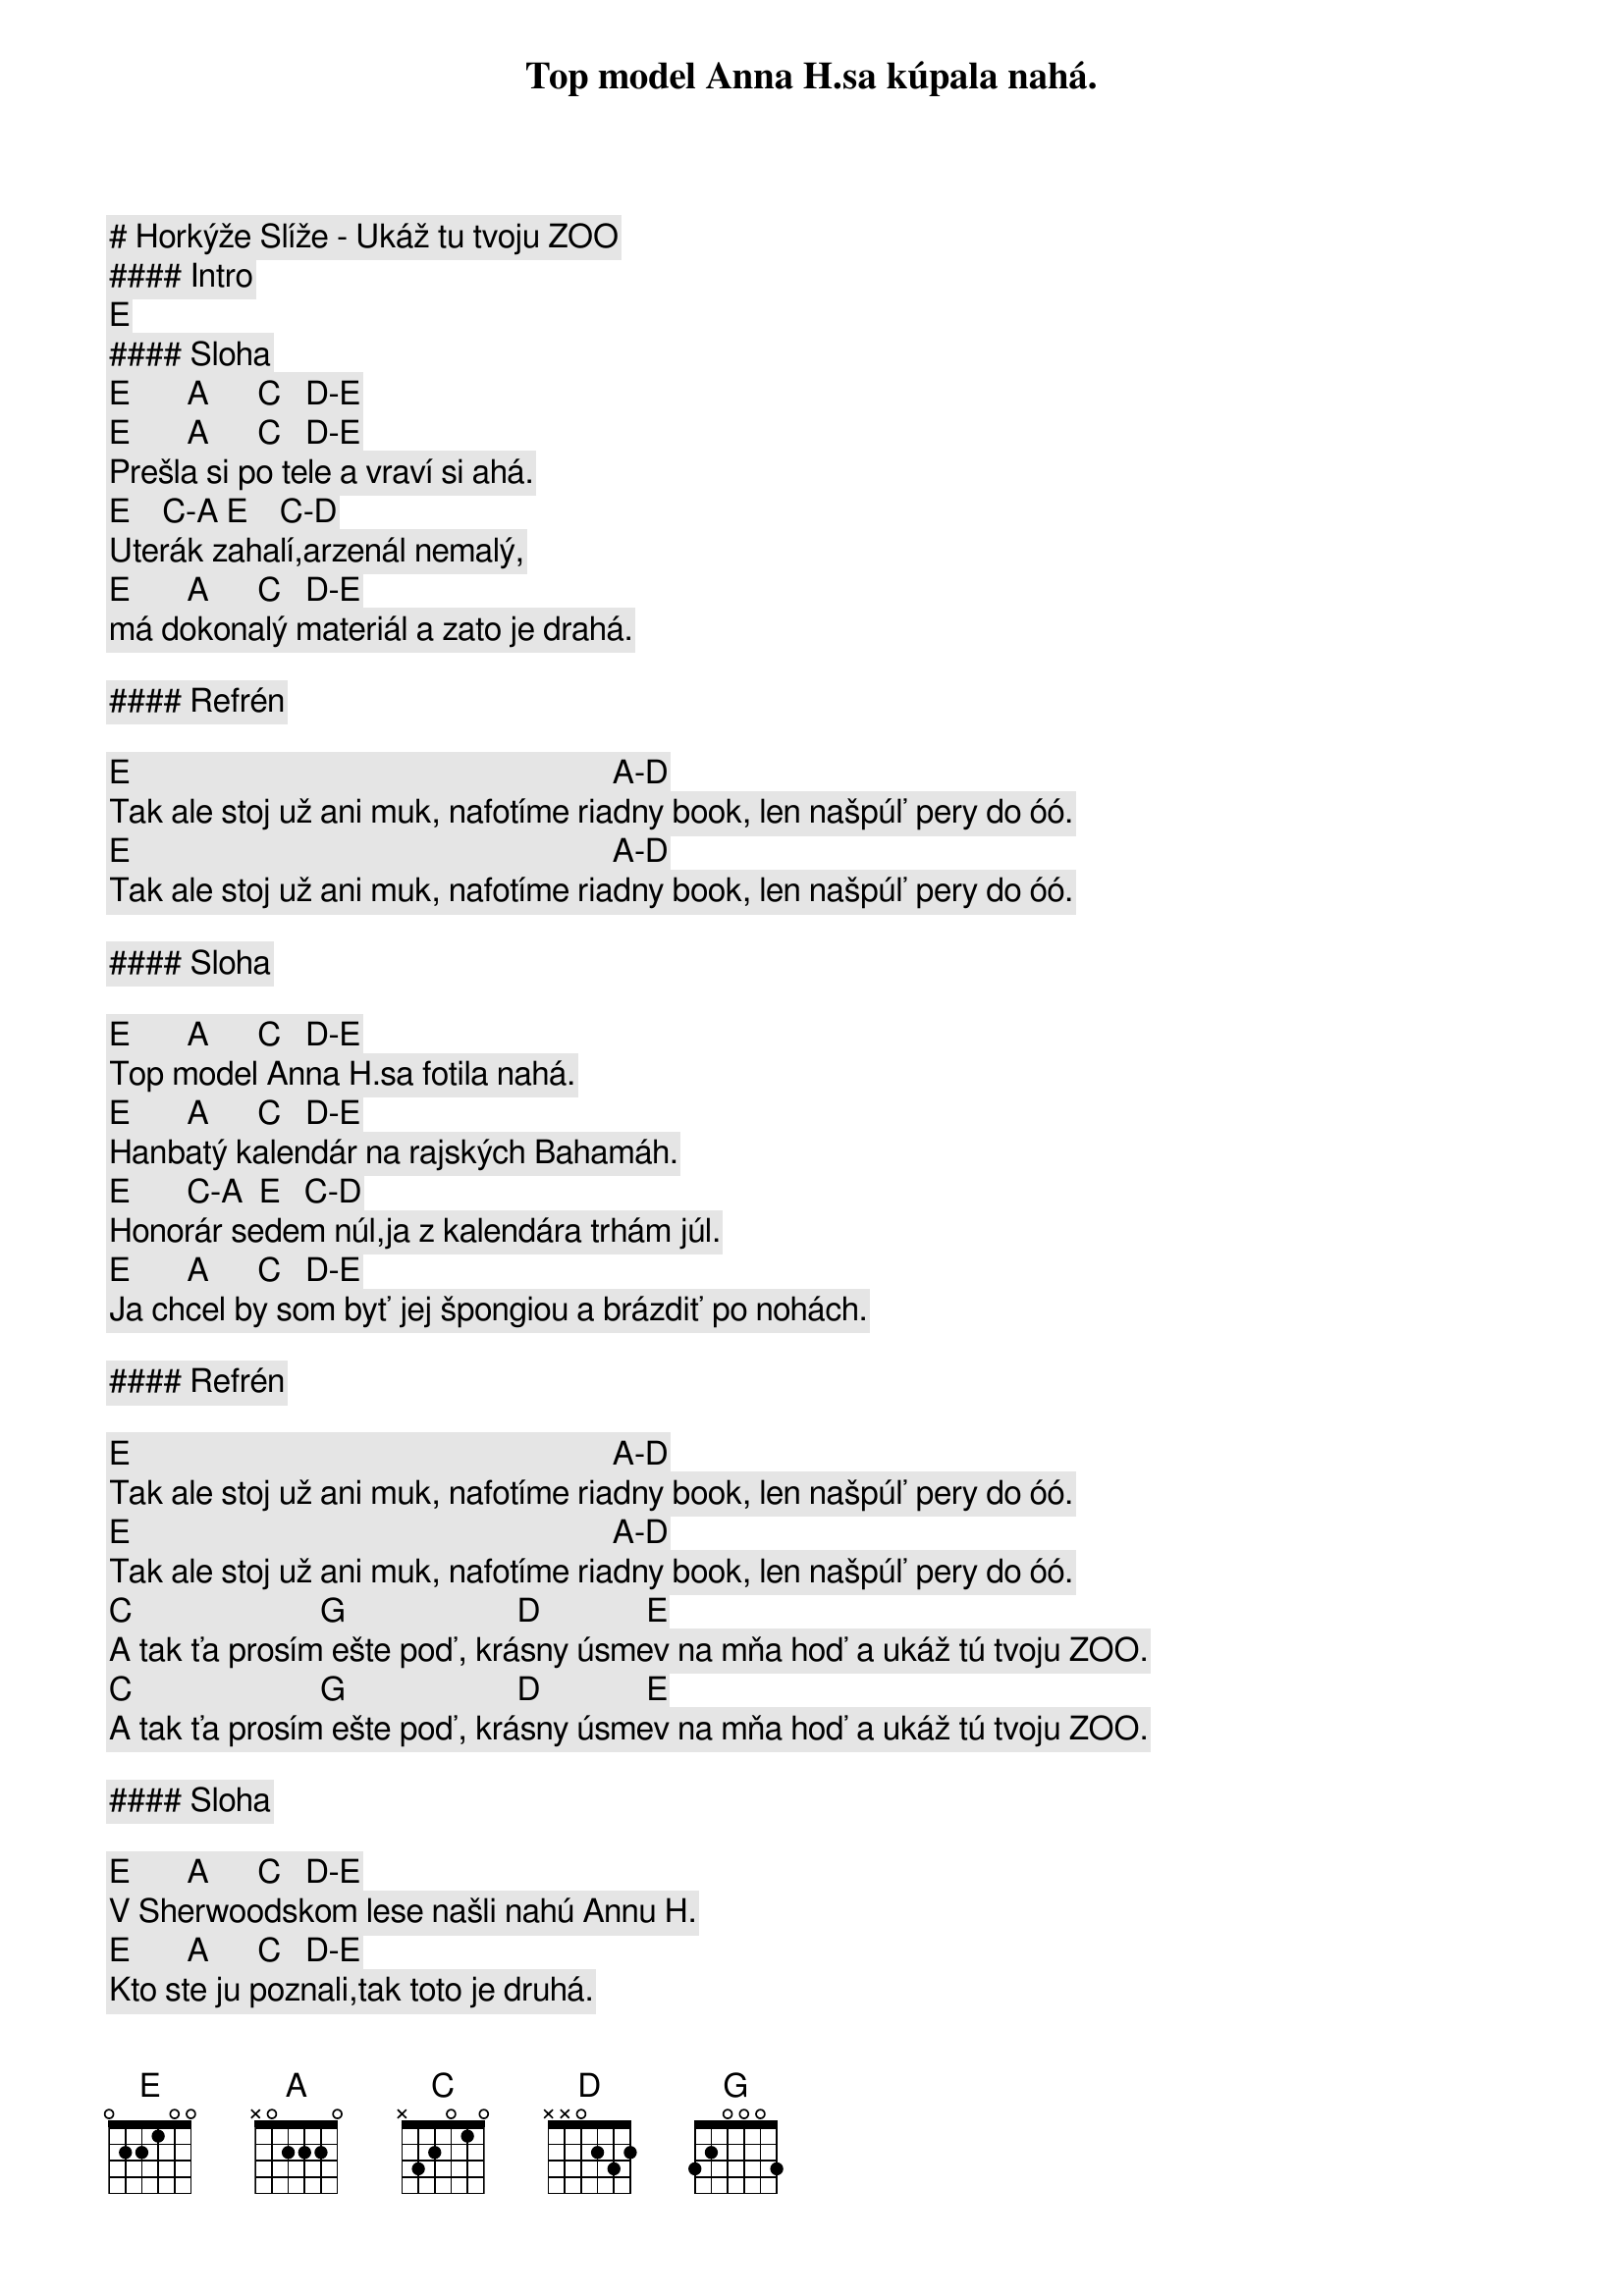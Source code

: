 # Horkýže Slíže - Ukáž tu tvoju ZOO

#### Intro

[E]

#### Sloha

[E]       [A]      [C]   [D]-[E]
Top model Anna H.sa kúpala nahá.
[E]       [A]      [C]   [D]-[E]
Prešla si po tele a vraví si ahá.
[E]    [C]-[A] [E]    [C]-[D]
Uterák zahalí,arzenál nemalý,
[E]       [A]      [C]   [D]-[E]
má dokonalý materiál a zato je drahá.

#### Refrén

[E]                                                           [A]-[D]
Tak ale stoj už ani muk, nafotíme riadny book, len našpúľ pery do óó.
[E]                                                           [A]-[D]
Tak ale stoj už ani muk, nafotíme riadny book, len našpúľ pery do óó.

#### Sloha

[E]       [A]      [C]   [D]-[E]
Top model Anna H.sa fotila nahá.
[E]       [A]      [C]   [D]-[E]
Hanbatý kalendár na rajských Bahamáh.
[E]       [C]-[A]  [E]   [C]-[D]
Honorár sedem núl,ja z kalendára trhám júl.
[E]       [A]      [C]   [D]-[E]
Ja chcel by som byť jej špongiou a brázdiť po nohách.

#### Refrén

[E]                                                           [A]-[D]
Tak ale stoj už ani muk, nafotíme riadny book, len našpúľ pery do óó.
[E]                                                           [A]-[D]
Tak ale stoj už ani muk, nafotíme riadny book, len našpúľ pery do óó.
[C]                       [G]                     [D]             [E]
A tak ťa prosím ešte poď, krásny úsmev na mňa hoď a ukáž tú tvoju ZOO.
[C]                       [G]                     [D]             [E]
A tak ťa prosím ešte poď, krásny úsmev na mňa hoď a ukáž tú tvoju ZOO.

#### Sloha

[E]       [A]      [C]   [D]-[E]
V Sherwoodskom lese našli nahú Annu H.
[E]       [A]      [C]   [D]-[E]
Kto ste ju poznali,tak toto je druhá.
                [A]-[E]
CNN tv headline news,
                        [D]
Pravda hej tá nám padá z úst,
[E]       [A]      [C]   [D]-[E]
Lebo my máme ruky nad bibliou a každý prisahá.

#### Refrén

[E]                                                           [A]-[D]
Tak ale stoj už ani muk, nafotíme riadny book, len našpúľ pery do óó.
[E]                                                           [A]-[D]
Tak ale stoj už ani muk, nafotíme riadny book, len našpúľ pery do óó.
[C]                       [G]                     [D]             [E]
A tak ťa prosím ešte poď, krásny úsmev na mňa hoď a ukáž tú tvoju ZOO.
[C]                       [G]                     [D]             [E]
A tak ťa prosím ešte poď, krásny úsmev na mňa hoď a ukáž tú tvoju ZOO.
[C]                       [G]                     [D]             [E]
A tak ťa prosím ešte poď, krásny úsmev na mňa hoď a ukáž tú tvoju ZOO.
[C]                       [G]                     [D]             [E]
A tak ťa prosím ešte poď, krásny úsmev na mňa hoď a ukáž tú tvoju ZOO.
